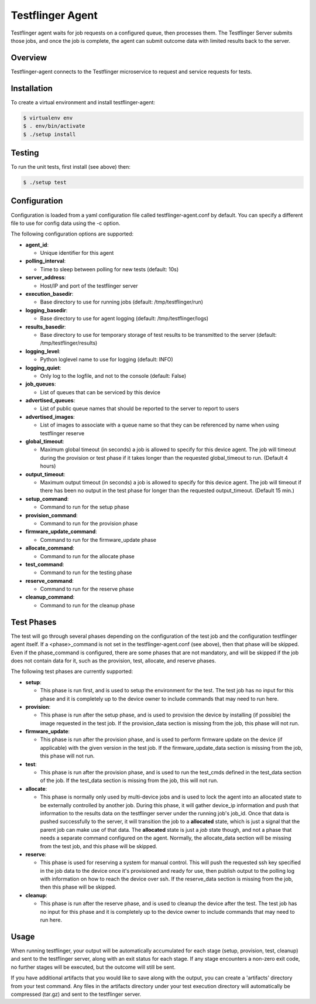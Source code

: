 =================
Testflinger Agent
=================

Testflinger agent waits for job requests on a configured queue, then processes
them. The Testflinger Server submits those jobs, and once the job is complete,
the agent can submit outcome data with limited results back to the server.

Overview
--------

Testflinger-agent connects to the Testflinger microservice to request and
service requests for tests.

Installation
------------

To create a virtual environment and install testflinger-agent:

.. code-block:: console

  $ virtualenv env
  $ . env/bin/activate
  $ ./setup install

Testing
-------

To run the unit tests, first install (see above) then:

.. code-block:: console

  $ ./setup test

Configuration
-------------

Configuration is loaded from a yaml configuration file called
testflinger-agent.conf by default. You can specify a different file
to use for config data using the -c option.

The following configuration options are supported:

- **agent_id**:

  - Unique identifier for this agent

- **polling_interval**:

  - Time to sleep between polling for new tests (default: 10s)

- **server_address**:

  - Host/IP and port of the testflinger server

- **execution_basedir**:

  - Base directory to use for running jobs (default: /tmp/testflinger/run)

- **logging_basedir**:

  - Base directory to use for agent logging (default: /tmp/testflinger/logs)

- **results_basedir**:

  - Base directory to use for temporary storage of test results to be transmitted to the server (default: /tmp/testflinger/results)

- **logging_level**:

  - Python loglevel name to use for logging (default: INFO)

- **logging_quiet**:

  - Only log to the logfile, and not to the console (default: False)

- **job_queues**:

  - List of queues that can be serviced by this device

- **advertised_queues**:

  - List of public queue names that should be reported to the server to report to users

- **advertised_images**:

  - List of images to associate with a queue name so that they can be referenced by name when using testflinger reserve

- **global_timeout**:

  - Maximum global timeout (in seconds) a job is allowed to specify for this device agent. The job will timeout during the provision or test phase if it takes longer than the requested global_timeout to run. (Default 4 hours)

- **output_timeout**:

  - Maximum output timeout (in seconds) a job is allowed to specify for this device agent. The job will timeout if there has been no output in the test phase for longer than the requested output_timeout. (Default 15 min.)

- **setup_command**:

  - Command to run for the setup phase

- **provision_command**:

  - Command to run for the provision phase

- **firmware_update_command**:

  - Command to run for the firmware_update phase

- **allocate_command**:

  - Command to run for the allocate phase

- **test_command**:

  - Command to run for the testing phase

- **reserve_command**:

  - Command to run for the reserve phase

- **cleanup_command**:

  - Command to run for the cleanup phase

Test Phases
-----------
The test will go through several phases depending on the configuration of the
test job and the configuration testflinger agent itself. If a <phase>_command
is not set in the testflinger-agent.conf (see above), then that phase will
be skipped. Even if the phase_command is configured, there are some phases
that are not mandatory, and will be skipped if the job does not contain data
for it, such as the provision, test, allocate, and reserve phases.

The following test phases are currently supported:

- **setup**:

  - This phase is run first, and is used to setup the environment for the
    test. The test job has no input for this phase and it is completely up to
    the device owner to include commands that may need to run here.

- **provision**:

  - This phase is run after the setup phase, and is used to provision the
    device by installing (if possible) the image requested in the test job.
    If the provision_data section is missing from the job, this phase will
    not run.

- **firmware_update**:

  - This phase is run after the provision phase, and is used to perform 
    firmware update on the device (if applicable) with the given version in
    the test job. If the firmware_update_data section is missing from the
    job, this phase will not run.

- **test**:
  
  - This phase is run after the provision phase, and is used to run the
    test_cmds defined in the test_data section of the job. If the test_data
    section is missing from the job, this will not run.

- **allocate**:

  - This phase is normally only used by multi-device jobs and is used to
    lock the agent into an allocated state to be externally controlled by
    another job. During this phase, it will gather device_ip information
    and push that information to the results data on the testflinger server
    under the running job's job_id.  Once that data is pushed successfully
    to the server, it will transition the job to a **allocated** state, which
    is just a signal that the parent job can make use of that data.  The
    **allocated** state is just a *job* state though, and not a phase that
    needs a separate command configured on the agent.
    Normally, the allocate_data section will be missing from the test job,
    and this phase will be skipped.

- **reserve**:
  
  - This phase is used for reserving a system for manual control.  This
    will push the requested ssh key specified in the job data to the
    device once it's provisioned and ready for use, then publish output
    to the polling log with information on how to reach the device over
    ssh.  If the reserve_data section is missing from the job, then this
    phase will be skipped.

- **cleanup**:
  
  - This phase is run after the reserve phase, and is used to cleanup the
    device after the test.  The test job has no input for this phase and
    it is completely up to the device owner to include commands
    that may need to run here.

Usage
-----

When running testflinger, your output will be automatically accumulated
for each stage (setup, provision, test, cleanup) and sent to the testflinger
server, along with an exit status for each stage. If any stage encounters a
non-zero exit code, no further stages will be executed, but the outcome will
still be sent.

If you have additional artifacts that you would like to save along with
the output, you can create a 'artifacts' directory from your test command.
Any files in the artifacts directory under your test execution directory
will automatically be compressed (tar.gz) and sent to the testflinger server.
